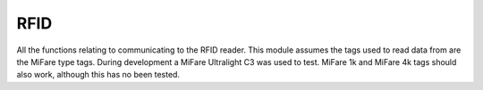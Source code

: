 RFID
====

All the functions relating to communicating to the RFID reader.
This module assumes the tags used to read data from are the MiFare type tags.
During development a MiFare Ultralight C3 was used to test. MiFare 1k and MiFare 4k tags should also work, although this has no been tested.

.. doxygenfile:: rfid.h
    :sections: func
